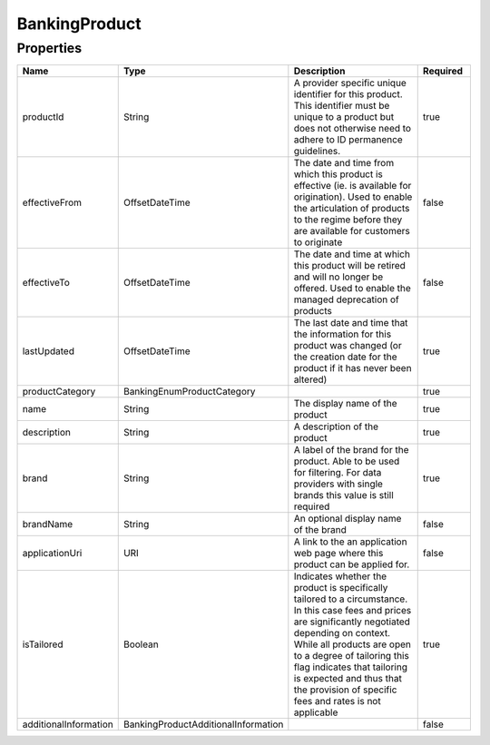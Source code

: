 BankingProduct
================



Properties
------------

.. list-table::
    :widths: 10 5 50 10
    :header-rows: 1

    * - Name
      - Type
      - Description
      - Required
    * - productId
      - String
      - A provider specific unique identifier for this product. This identifier must be unique to a product but does not otherwise need to adhere to ID permanence guidelines.
      - true
    * - effectiveFrom
      - OffsetDateTime
      - The date and time from which this product is effective (ie. is available for origination).  Used to enable the articulation of products to the regime before they are available for customers to originate
      - false
    * - effectiveTo
      - OffsetDateTime
      - The date and time at which this product will be retired and will no longer be offered.  Used to enable the managed deprecation of products
      - false
    * - lastUpdated
      - OffsetDateTime
      - The last date and time that the information for this product was changed (or the creation date for the product if it has never been altered)
      - true
    * - productCategory
      - BankingEnumProductCategory
      - 
      - true
    * - name
      - String
      - The display name of the product
      - true
    * - description
      - String
      - A description of the product
      - true
    * - brand
      - String
      - A label of the brand for the product. Able to be used for filtering. For data providers with single brands this value is still required
      - true
    * - brandName
      - String
      - An optional display name of the brand
      - false
    * - applicationUri
      - URI
      - A link to the an application web page where this product can be applied for.
      - false
    * - isTailored
      - Boolean
      - Indicates whether the product is specifically tailored to a circumstance.  In this case fees and prices are significantly negotiated depending on context. While all products are open to a degree of tailoring this flag indicates that tailoring is expected and thus that the provision of specific fees and rates is not applicable
      - true
    * - additionalInformation
      - BankingProductAdditionalInformation
      - 
      - false

